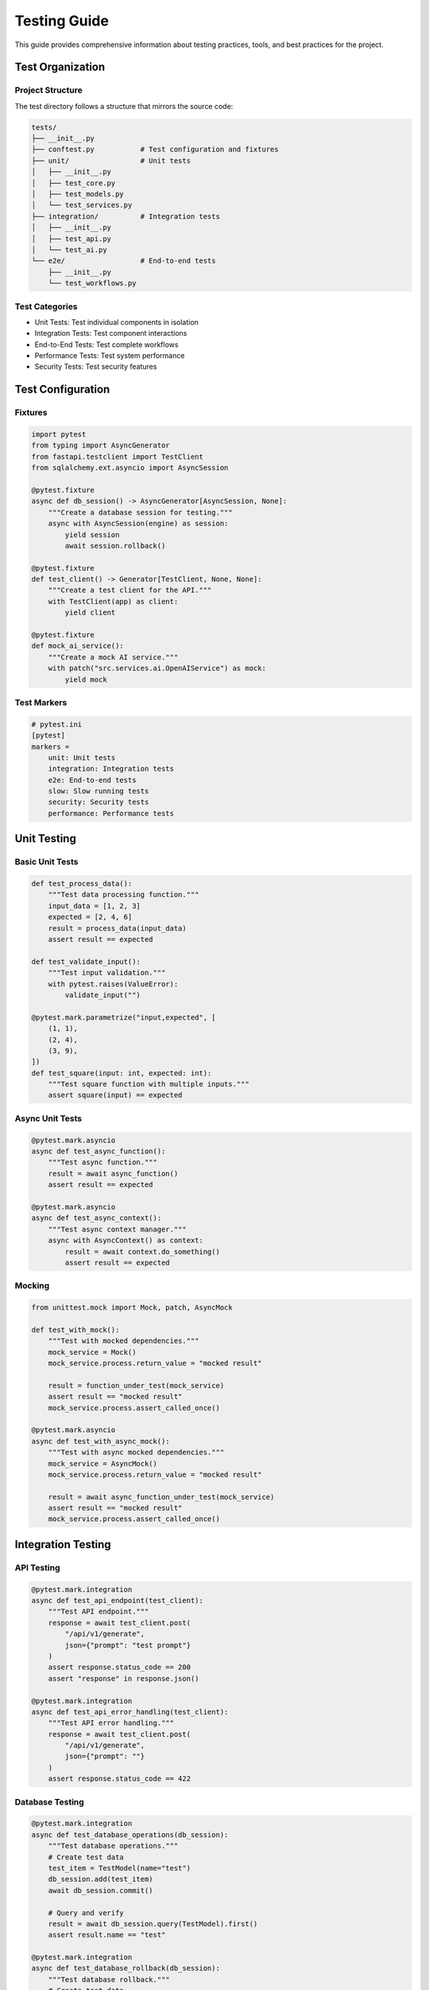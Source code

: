 Testing Guide
============

This guide provides comprehensive information about testing practices, tools, and best practices for the project.

Test Organization
---------------

Project Structure
~~~~~~~~~~~~~~~

The test directory follows a structure that mirrors the source code:

.. code-block:: text

   tests/
   ├── __init__.py
   ├── conftest.py           # Test configuration and fixtures
   ├── unit/                 # Unit tests
   │   ├── __init__.py
   │   ├── test_core.py
   │   ├── test_models.py
   │   └── test_services.py
   ├── integration/          # Integration tests
   │   ├── __init__.py
   │   ├── test_api.py
   │   └── test_ai.py
   └── e2e/                  # End-to-end tests
       ├── __init__.py
       └── test_workflows.py

Test Categories
~~~~~~~~~~~~~

* Unit Tests: Test individual components in isolation
* Integration Tests: Test component interactions
* End-to-End Tests: Test complete workflows
* Performance Tests: Test system performance
* Security Tests: Test security features

Test Configuration
----------------

Fixtures
~~~~~~~

.. code-block:: python

   import pytest
   from typing import AsyncGenerator
   from fastapi.testclient import TestClient
   from sqlalchemy.ext.asyncio import AsyncSession

   @pytest.fixture
   async def db_session() -> AsyncGenerator[AsyncSession, None]:
       """Create a database session for testing."""
       async with AsyncSession(engine) as session:
           yield session
           await session.rollback()

   @pytest.fixture
   def test_client() -> Generator[TestClient, None, None]:
       """Create a test client for the API."""
       with TestClient(app) as client:
           yield client

   @pytest.fixture
   def mock_ai_service():
       """Create a mock AI service."""
       with patch("src.services.ai.OpenAIService") as mock:
           yield mock

Test Markers
~~~~~~~~~~

.. code-block:: python

   # pytest.ini
   [pytest]
   markers =
       unit: Unit tests
       integration: Integration tests
       e2e: End-to-end tests
       slow: Slow running tests
       security: Security tests
       performance: Performance tests

Unit Testing
-----------

Basic Unit Tests
~~~~~~~~~~~~~

.. code-block:: python

   def test_process_data():
       """Test data processing function."""
       input_data = [1, 2, 3]
       expected = [2, 4, 6]
       result = process_data(input_data)
       assert result == expected

   def test_validate_input():
       """Test input validation."""
       with pytest.raises(ValueError):
           validate_input("")

   @pytest.mark.parametrize("input,expected", [
       (1, 1),
       (2, 4),
       (3, 9),
   ])
   def test_square(input: int, expected: int):
       """Test square function with multiple inputs."""
       assert square(input) == expected

Async Unit Tests
~~~~~~~~~~~~~

.. code-block:: python

   @pytest.mark.asyncio
   async def test_async_function():
       """Test async function."""
       result = await async_function()
       assert result == expected

   @pytest.mark.asyncio
   async def test_async_context():
       """Test async context manager."""
       async with AsyncContext() as context:
           result = await context.do_something()
           assert result == expected

Mocking
~~~~~~

.. code-block:: python

   from unittest.mock import Mock, patch, AsyncMock

   def test_with_mock():
       """Test with mocked dependencies."""
       mock_service = Mock()
       mock_service.process.return_value = "mocked result"
       
       result = function_under_test(mock_service)
       assert result == "mocked result"
       mock_service.process.assert_called_once()

   @pytest.mark.asyncio
   async def test_with_async_mock():
       """Test with async mocked dependencies."""
       mock_service = AsyncMock()
       mock_service.process.return_value = "mocked result"
       
       result = await async_function_under_test(mock_service)
       assert result == "mocked result"
       mock_service.process.assert_called_once()

Integration Testing
----------------

API Testing
~~~~~~~~~

.. code-block:: python

   @pytest.mark.integration
   async def test_api_endpoint(test_client):
       """Test API endpoint."""
       response = await test_client.post(
           "/api/v1/generate",
           json={"prompt": "test prompt"}
       )
       assert response.status_code == 200
       assert "response" in response.json()

   @pytest.mark.integration
   async def test_api_error_handling(test_client):
       """Test API error handling."""
       response = await test_client.post(
           "/api/v1/generate",
           json={"prompt": ""}
       )
       assert response.status_code == 422

Database Testing
~~~~~~~~~~~~~

.. code-block:: python

   @pytest.mark.integration
   async def test_database_operations(db_session):
       """Test database operations."""
       # Create test data
       test_item = TestModel(name="test")
       db_session.add(test_item)
       await db_session.commit()
       
       # Query and verify
       result = await db_session.query(TestModel).first()
       assert result.name == "test"

   @pytest.mark.integration
   async def test_database_rollback(db_session):
       """Test database rollback."""
       # Create test data
       test_item = TestModel(name="test")
       db_session.add(test_item)
       await db_session.commit()
       
       # Verify data exists
       result = await db_session.query(TestModel).first()
       assert result is not None
       
       # Rollback should happen automatically after test

End-to-End Testing
----------------

Workflow Testing
~~~~~~~~~~~~~

.. code-block:: python

   @pytest.mark.e2e
   async def test_complete_workflow():
       """Test complete workflow."""
       # Initialize components
       client = TestClient(app)
       db = await setup_test_database()
       
       # Execute workflow
       response = await client.post(
           "/api/v1/workflow",
           json={"input": "test input"}
       )
       
       # Verify results
       assert response.status_code == 200
       result = response.json()
       assert result["status"] == "success"
       
       # Verify database state
       db_result = await db.query(WorkflowResult).first()
       assert db_result.status == "completed"

Performance Testing
----------------

Load Testing
~~~~~~~~~

.. code-block:: python

   @pytest.mark.performance
   async def test_api_performance():
       """Test API performance under load."""
       client = TestClient(app)
       start_time = time.time()
       
       # Send multiple concurrent requests
       tasks = [
           client.post("/api/v1/generate", json={"prompt": "test"})
           for _ in range(100)
       ]
       responses = await asyncio.gather(*tasks)
       
       end_time = time.time()
       duration = end_time - start_time
       
       # Verify performance metrics
       assert duration < 5.0  # Should complete within 5 seconds
       assert all(r.status_code == 200 for r in responses)

Security Testing
--------------

Input Validation
~~~~~~~~~~~~~

.. code-block:: python

   @pytest.mark.security
   def test_sql_injection_prevention():
       """Test SQL injection prevention."""
       malicious_input = "'; DROP TABLE users; --"
       with pytest.raises(ValidationError):
           validate_input(malicious_input)

   @pytest.mark.security
   def test_xss_prevention():
       """Test XSS prevention."""
       malicious_input = "<script>alert('xss')</script>"
       result = sanitize_input(malicious_input)
       assert "<script>" not in result

Coverage Requirements
------------------

Configuration
~~~~~~~~~~~

.. code-block:: python

   # .coveragerc
   [run]
   source = src
   omit =
       */tests/*
       */migrations/*
       */__init__.py

   [report]
   exclude_lines =
       pragma: no cover
       def __repr__
       raise NotImplementedError
       if __name__ == .__main__.:
       pass
       raise ImportError

   [html]
   directory = coverage_html

Running Tests
-----------

Basic Test Execution
~~~~~~~~~~~~~~~~~

.. code-block:: bash

   # Run all tests
   pytest

   # Run specific test categories
   pytest -m unit
   pytest -m integration
   pytest -m e2e

   # Run with coverage
   pytest --cov=src --cov-report=term-missing

   # Run specific test file
   pytest tests/unit/test_core.py

   # Run tests in parallel
   pytest -n auto

Debugging Tests
~~~~~~~~~~~~

.. code-block:: python

   def test_with_debugging():
       """Test with debugging capabilities."""
       import pdb; pdb.set_trace()  # Breakpoint
       result = function_under_test()
       assert result == expected

   # Run with verbose output
   pytest -v

   # Run with print statements
   pytest -s

Next Steps
---------

1. Review the :doc:`development` guide for development practices
2. Check out the :doc:`deployment` guide for deployment instructions
3. Explore the :doc:`../api/modules` for API documentation 